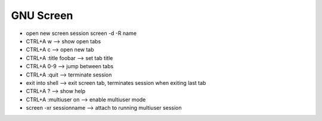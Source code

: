 GNU Screen
==========

* open new screen session
  screen -d -R name
* CTRL+A w --> show open tabs
* CTRL+A c --> open new tab
* CTRL+A :title foobar --> set tab title
* CTRL+A 0-9 --> jump between tabs
* CTRL+A :quit --> terminate session
* exit into shell --> exit screen tab, terminates session when exiting last tab
* CTRL+A ? --> show help
* CTRL+A :multiuser on --> enable multiuser mode
* screen -xr sessionname --> attach to running multiuser session
